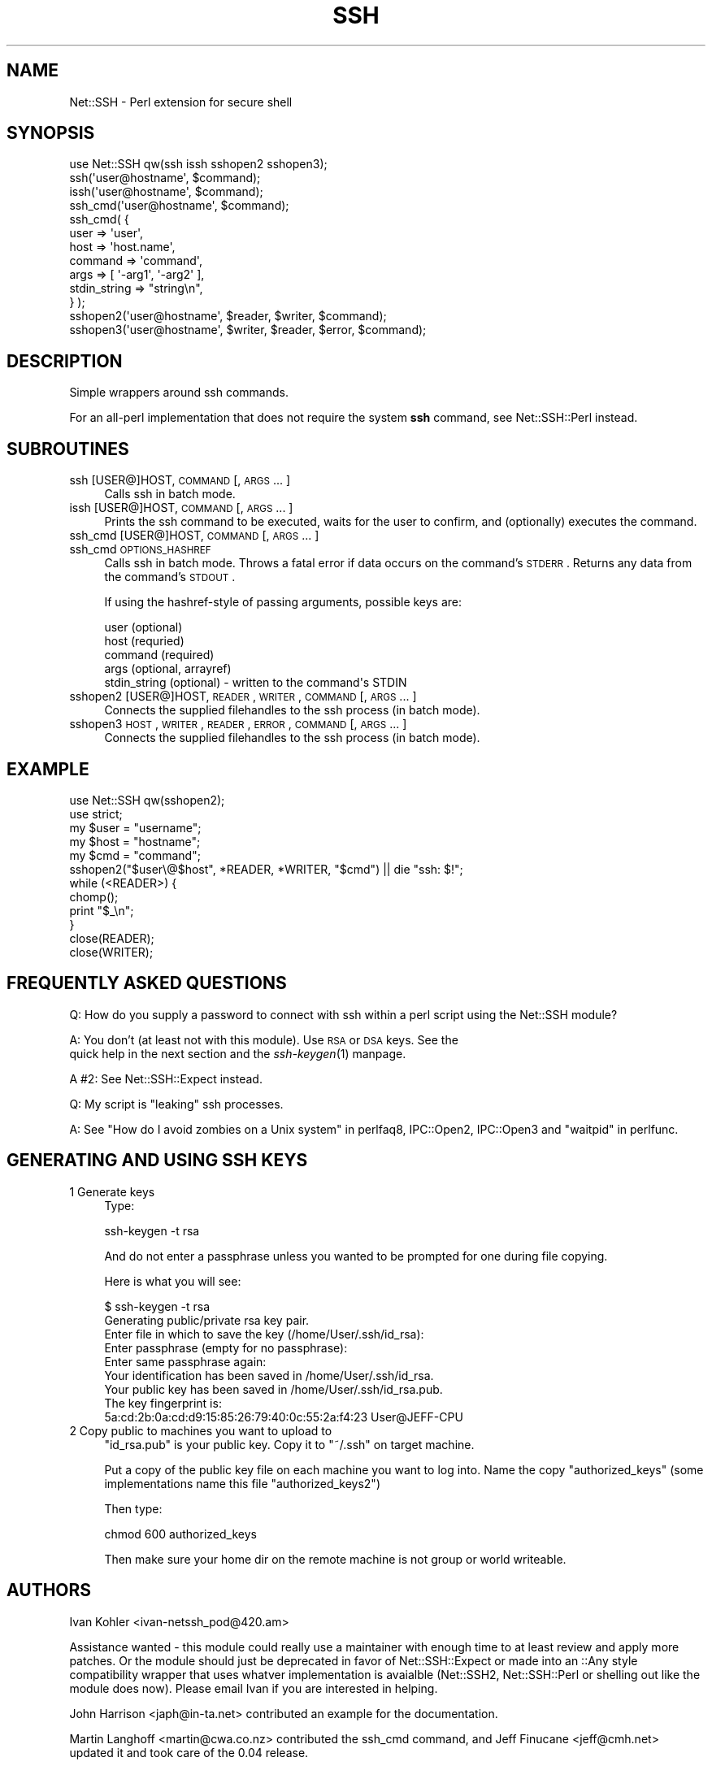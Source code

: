 .\" Automatically generated by Pod::Man 2.22 (Pod::Simple 3.13)
.\"
.\" Standard preamble:
.\" ========================================================================
.de Sp \" Vertical space (when we can't use .PP)
.if t .sp .5v
.if n .sp
..
.de Vb \" Begin verbatim text
.ft CW
.nf
.ne \\$1
..
.de Ve \" End verbatim text
.ft R
.fi
..
.\" Set up some character translations and predefined strings.  \*(-- will
.\" give an unbreakable dash, \*(PI will give pi, \*(L" will give a left
.\" double quote, and \*(R" will give a right double quote.  \*(C+ will
.\" give a nicer C++.  Capital omega is used to do unbreakable dashes and
.\" therefore won't be available.  \*(C` and \*(C' expand to `' in nroff,
.\" nothing in troff, for use with C<>.
.tr \(*W-
.ds C+ C\v'-.1v'\h'-1p'\s-2+\h'-1p'+\s0\v'.1v'\h'-1p'
.ie n \{\
.    ds -- \(*W-
.    ds PI pi
.    if (\n(.H=4u)&(1m=24u) .ds -- \(*W\h'-12u'\(*W\h'-12u'-\" diablo 10 pitch
.    if (\n(.H=4u)&(1m=20u) .ds -- \(*W\h'-12u'\(*W\h'-8u'-\"  diablo 12 pitch
.    ds L" ""
.    ds R" ""
.    ds C` ""
.    ds C' ""
'br\}
.el\{\
.    ds -- \|\(em\|
.    ds PI \(*p
.    ds L" ``
.    ds R" ''
'br\}
.\"
.\" Escape single quotes in literal strings from groff's Unicode transform.
.ie \n(.g .ds Aq \(aq
.el       .ds Aq '
.\"
.\" If the F register is turned on, we'll generate index entries on stderr for
.\" titles (.TH), headers (.SH), subsections (.SS), items (.Ip), and index
.\" entries marked with X<> in POD.  Of course, you'll have to process the
.\" output yourself in some meaningful fashion.
.ie \nF \{\
.    de IX
.    tm Index:\\$1\t\\n%\t"\\$2"
..
.    nr % 0
.    rr F
.\}
.el \{\
.    de IX
..
.\}
.\"
.\" Accent mark definitions (@(#)ms.acc 1.5 88/02/08 SMI; from UCB 4.2).
.\" Fear.  Run.  Save yourself.  No user-serviceable parts.
.    \" fudge factors for nroff and troff
.if n \{\
.    ds #H 0
.    ds #V .8m
.    ds #F .3m
.    ds #[ \f1
.    ds #] \fP
.\}
.if t \{\
.    ds #H ((1u-(\\\\n(.fu%2u))*.13m)
.    ds #V .6m
.    ds #F 0
.    ds #[ \&
.    ds #] \&
.\}
.    \" simple accents for nroff and troff
.if n \{\
.    ds ' \&
.    ds ` \&
.    ds ^ \&
.    ds , \&
.    ds ~ ~
.    ds /
.\}
.if t \{\
.    ds ' \\k:\h'-(\\n(.wu*8/10-\*(#H)'\'\h"|\\n:u"
.    ds ` \\k:\h'-(\\n(.wu*8/10-\*(#H)'\`\h'|\\n:u'
.    ds ^ \\k:\h'-(\\n(.wu*10/11-\*(#H)'^\h'|\\n:u'
.    ds , \\k:\h'-(\\n(.wu*8/10)',\h'|\\n:u'
.    ds ~ \\k:\h'-(\\n(.wu-\*(#H-.1m)'~\h'|\\n:u'
.    ds / \\k:\h'-(\\n(.wu*8/10-\*(#H)'\z\(sl\h'|\\n:u'
.\}
.    \" troff and (daisy-wheel) nroff accents
.ds : \\k:\h'-(\\n(.wu*8/10-\*(#H+.1m+\*(#F)'\v'-\*(#V'\z.\h'.2m+\*(#F'.\h'|\\n:u'\v'\*(#V'
.ds 8 \h'\*(#H'\(*b\h'-\*(#H'
.ds o \\k:\h'-(\\n(.wu+\w'\(de'u-\*(#H)/2u'\v'-.3n'\*(#[\z\(de\v'.3n'\h'|\\n:u'\*(#]
.ds d- \h'\*(#H'\(pd\h'-\w'~'u'\v'-.25m'\f2\(hy\fP\v'.25m'\h'-\*(#H'
.ds D- D\\k:\h'-\w'D'u'\v'-.11m'\z\(hy\v'.11m'\h'|\\n:u'
.ds th \*(#[\v'.3m'\s+1I\s-1\v'-.3m'\h'-(\w'I'u*2/3)'\s-1o\s+1\*(#]
.ds Th \*(#[\s+2I\s-2\h'-\w'I'u*3/5'\v'-.3m'o\v'.3m'\*(#]
.ds ae a\h'-(\w'a'u*4/10)'e
.ds Ae A\h'-(\w'A'u*4/10)'E
.    \" corrections for vroff
.if v .ds ~ \\k:\h'-(\\n(.wu*9/10-\*(#H)'\s-2\u~\d\s+2\h'|\\n:u'
.if v .ds ^ \\k:\h'-(\\n(.wu*10/11-\*(#H)'\v'-.4m'^\v'.4m'\h'|\\n:u'
.    \" for low resolution devices (crt and lpr)
.if \n(.H>23 .if \n(.V>19 \
\{\
.    ds : e
.    ds 8 ss
.    ds o a
.    ds d- d\h'-1'\(ga
.    ds D- D\h'-1'\(hy
.    ds th \o'bp'
.    ds Th \o'LP'
.    ds ae ae
.    ds Ae AE
.\}
.rm #[ #] #H #V #F C
.\" ========================================================================
.\"
.IX Title "SSH 3"
.TH SSH 3 "2008-05-15" "perl v5.10.1" "User Contributed Perl Documentation"
.\" For nroff, turn off justification.  Always turn off hyphenation; it makes
.\" way too many mistakes in technical documents.
.if n .ad l
.nh
.SH "NAME"
Net::SSH \- Perl extension for secure shell
.SH "SYNOPSIS"
.IX Header "SYNOPSIS"
.Vb 1
\&  use Net::SSH qw(ssh issh sshopen2 sshopen3);
\&
\&  ssh(\*(Aquser@hostname\*(Aq, $command);
\&
\&  issh(\*(Aquser@hostname\*(Aq, $command);
\&
\&  ssh_cmd(\*(Aquser@hostname\*(Aq, $command);
\&  ssh_cmd( {
\&    user => \*(Aquser\*(Aq,
\&    host => \*(Aqhost.name\*(Aq,
\&    command => \*(Aqcommand\*(Aq,
\&    args => [ \*(Aq\-arg1\*(Aq, \*(Aq\-arg2\*(Aq ],
\&    stdin_string => "string\en",
\&  } );
\&
\&  sshopen2(\*(Aquser@hostname\*(Aq, $reader, $writer, $command);
\&
\&  sshopen3(\*(Aquser@hostname\*(Aq, $writer, $reader, $error, $command);
.Ve
.SH "DESCRIPTION"
.IX Header "DESCRIPTION"
Simple wrappers around ssh commands.
.PP
For an all-perl implementation that does not require the system \fBssh\fR command,
see Net::SSH::Perl instead.
.SH "SUBROUTINES"
.IX Header "SUBROUTINES"
.IP "ssh [USER@]HOST, \s-1COMMAND\s0 [, \s-1ARGS\s0 ... ]" 4
.IX Item "ssh [USER@]HOST, COMMAND [, ARGS ... ]"
Calls ssh in batch mode.
.IP "issh [USER@]HOST, \s-1COMMAND\s0 [, \s-1ARGS\s0 ... ]" 4
.IX Item "issh [USER@]HOST, COMMAND [, ARGS ... ]"
Prints the ssh command to be executed, waits for the user to confirm, and
(optionally) executes the command.
.IP "ssh_cmd [USER@]HOST, \s-1COMMAND\s0 [, \s-1ARGS\s0 ... ]" 4
.IX Item "ssh_cmd [USER@]HOST, COMMAND [, ARGS ... ]"
.PD 0
.IP "ssh_cmd \s-1OPTIONS_HASHREF\s0" 4
.IX Item "ssh_cmd OPTIONS_HASHREF"
.PD
Calls ssh in batch mode.  Throws a fatal error if data occurs on the command's
\&\s-1STDERR\s0.  Returns any data from the command's \s-1STDOUT\s0.
.Sp
If using the hashref-style of passing arguments, possible keys are:
.Sp
.Vb 5
\&  user (optional)
\&  host (requried)
\&  command (required)
\&  args (optional, arrayref)
\&  stdin_string (optional) \- written to the command\*(Aqs STDIN
.Ve
.IP "sshopen2 [USER@]HOST, \s-1READER\s0, \s-1WRITER\s0, \s-1COMMAND\s0 [, \s-1ARGS\s0 ... ]" 4
.IX Item "sshopen2 [USER@]HOST, READER, WRITER, COMMAND [, ARGS ... ]"
Connects the supplied filehandles to the ssh process (in batch mode).
.IP "sshopen3 \s-1HOST\s0, \s-1WRITER\s0, \s-1READER\s0, \s-1ERROR\s0, \s-1COMMAND\s0 [, \s-1ARGS\s0 ... ]" 4
.IX Item "sshopen3 HOST, WRITER, READER, ERROR, COMMAND [, ARGS ... ]"
Connects the supplied filehandles to the ssh process (in batch mode).
.SH "EXAMPLE"
.IX Header "EXAMPLE"
.Vb 2
\&  use Net::SSH qw(sshopen2);
\&  use strict;
\&
\&  my $user = "username";
\&  my $host = "hostname";
\&  my $cmd = "command";
\&
\&  sshopen2("$user\e@$host", *READER, *WRITER, "$cmd") || die "ssh: $!";
\&
\&  while (<READER>) {
\&      chomp();
\&      print "$_\en";
\&  }
\&
\&  close(READER);
\&  close(WRITER);
.Ve
.SH "FREQUENTLY ASKED QUESTIONS"
.IX Header "FREQUENTLY ASKED QUESTIONS"
Q: How do you supply a password to connect with ssh within a perl script
using the Net::SSH module?
.PP
A: You don't (at least not with this module).  Use \s-1RSA\s0 or \s-1DSA\s0 keys.  See the
   quick help in the next section and the \fIssh\-keygen\fR\|(1) manpage.
.PP
A #2: See Net::SSH::Expect instead.
.PP
Q: My script is \*(L"leaking\*(R" ssh processes.
.PP
A: See \*(L"How do I avoid zombies on a Unix system\*(R" in perlfaq8, IPC::Open2,
IPC::Open3 and \*(L"waitpid\*(R" in perlfunc.
.SH "GENERATING AND USING SSH KEYS"
.IX Header "GENERATING AND USING SSH KEYS"
.IP "1 Generate keys" 4
.IX Item "1 Generate keys"
Type:
.Sp
.Vb 1
\&   ssh\-keygen \-t rsa
.Ve
.Sp
And do not enter a passphrase unless you wanted to be prompted for
one during file copying.
.Sp
Here is what you will see:
.Sp
.Vb 4
\&   $ ssh\-keygen \-t rsa
\&   Generating public/private rsa key pair.
\&   Enter file in which to save the key (/home/User/.ssh/id_rsa):
\&   Enter passphrase (empty for no passphrase):
\&
\&   Enter same passphrase again:
\&
\&   Your identification has been saved in /home/User/.ssh/id_rsa.
\&   Your public key has been saved in /home/User/.ssh/id_rsa.pub.
\&   The key fingerprint is:
\&   5a:cd:2b:0a:cd:d9:15:85:26:79:40:0c:55:2a:f4:23 User@JEFF\-CPU
.Ve
.IP "2 Copy public to machines you want to upload to" 4
.IX Item "2 Copy public to machines you want to upload to"
\&\f(CW\*(C`id_rsa.pub\*(C'\fR is your public key. Copy it to \f(CW\*(C`~/.ssh\*(C'\fR on target machine.
.Sp
Put a copy of the public key file on each machine you want to log into.
Name the copy \f(CW\*(C`authorized_keys\*(C'\fR (some implementations name this file
\&\f(CW\*(C`authorized_keys2\*(C'\fR)
.Sp
Then type:
.Sp
.Vb 1
\&     chmod 600 authorized_keys
.Ve
.Sp
Then make sure your home dir on the remote machine is not group or
world writeable.
.SH "AUTHORS"
.IX Header "AUTHORS"
Ivan Kohler <ivan\-netssh_pod@420.am>
.PP
Assistance wanted \- this module could really use a maintainer with enough time
to at least review and apply more patches.  Or the module should just be
deprecated in favor of Net::SSH::Expect or made into an ::Any style
compatibility wrapper that uses whatver implementation is avaialble
(Net::SSH2, Net::SSH::Perl or shelling out like the module does now).  Please
email Ivan if you are interested in helping.
.PP
John Harrison <japh@in\-ta.net> contributed an example for the documentation.
.PP
Martin Langhoff <martin@cwa.co.nz> contributed the ssh_cmd command, and
Jeff Finucane <jeff@cmh.net> updated it and took care of the 0.04 release.
.PP
Anthony Awtrey <tony@awtrey.com> contributed a fix for those still using
OpenSSH v1.
.PP
Thanks to terrence brannon <tbone@directsynergy.com> for the documentation in
the \s-1GENERATING\s0 \s-1AND\s0 \s-1USING\s0 \s-1SSH\s0 \s-1KEYS\s0 section.
.SH "COPYRIGHT"
.IX Header "COPYRIGHT"
Copyright (c) 2004 Ivan Kohler.
Copyright (c) 2007\-2008 Freeside Internet Services, Inc.
All rights reserved.
This program is free software; you can redistribute it and/or modify it under
the same terms as Perl itself.
.SH "BUGS"
.IX Header "BUGS"
Not \s-1OO\s0.
.PP
Look at IPC::Session (also fsh, well now the native \s-1SSH\s0 \*(L"master mode\*(R" stuff)
.SH "SEE ALSO"
.IX Header "SEE ALSO"
For a perl implementation that does not require the system \fBssh\fR command, see
Net::SSH::Perl instead.
.PP
For a wrapper version that allows you to use passwords, see Net::SSH::Expect
instead.
.PP
For another non-forking version that uses the libssh2 library, see 
Net::SSH2.
.PP
For a way to execute remote Perl code over an ssh connection see
IPC::PerlSSH.
.PP
\&\fIssh\-keygen\fR\|(1), \fIssh\fR\|(1), IO::File, IPC::Open2, IPC::Open3
